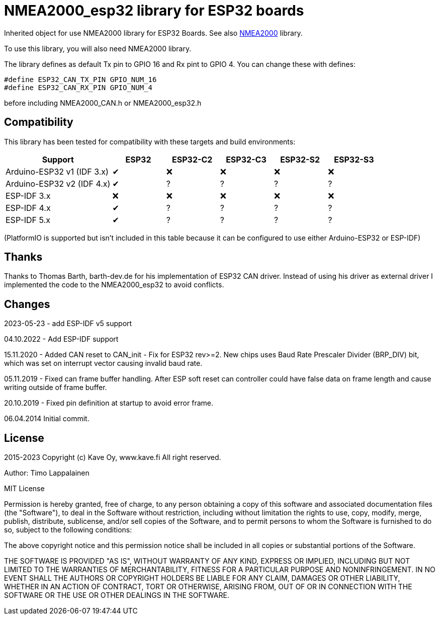 = NMEA2000_esp32 library for ESP32 boards =

Inherited object for use NMEA2000 library for ESP32 Boards.
See also https://github.com/ttlappalainen/NMEA2000[NMEA2000] library.

To use this library, you will also need NMEA2000 library.

The library defines as default Tx pin to GPIO 16 and Rx pint to GPIO 4. You can 
change these with defines:

  #define ESP32_CAN_TX_PIN GPIO_NUM_16
  #define ESP32_CAN_RX_PIN GPIO_NUM_4

before including NMEA2000_CAN.h or NMEA2000_esp32.h

== Compatibility ==

This library has been tested for compatibility with these targets and build environments:

[cols="2,1,1,1,1,1"]
|===
|Support |ESP32 |ESP32-C2 |ESP32-C3 |ESP32-S2 |ESP32-S3

|Arduino-ESP32 v1 (IDF 3.x)|✔|❌|❌|❌|❌
|Arduino-ESP32 v2 (IDF 4.x)|✔|?|?|?|?
|ESP-IDF 3.x |❌|❌|❌|❌|❌
|ESP-IDF 4.x |✔|?|?|?|?
|ESP-IDF 5.x |✔|?|?|?|?
|===

(PlatformIO is supported but isn't included in this table because it can be configured to use either Arduino-ESP32 or ESP-IDF)

== Thanks ==

Thanks to Thomas Barth, barth-dev.de for his implementation of
ESP32 CAN driver. Instead of using his driver as external driver
I implemented the code to the NMEA2000_esp32 to avoid conflicts.

== Changes ==

2023-05-23 - add ESP-IDF v5 support

04.10.2022
- Add ESP-IDF support

15.11.2020
- Added CAN reset to CAN_init
- Fix for ESP32 rev>=2. New chips uses Baud Rate Prescaler Divider (BRP_DIV) bit, which was set on
  interrupt vector causing invalid baud rate.

05.11.2019
- Fixed can frame buffer handling. After ESP soft reset can controller could have false data on
  frame length and cause writing outside of frame buffer.

20.10.2019
- Fixed pin definition at startup to avoid error frame.

06.04.2014 Initial commit.

== License ==


2015-2023 Copyright (c) Kave Oy, www.kave.fi  All right reserved.

Author: Timo Lappalainen

MIT License

Permission is hereby granted, free of charge, to any person obtaining a copy of
this software and associated documentation files (the "Software"), to deal in
the Software without restriction, including without limitation the rights to use,
copy, modify, merge, publish, distribute, sublicense, and/or sell copies of the
Software, and to permit persons to whom the Software is furnished to do so,
subject to the following conditions:

The above copyright notice and this permission notice shall be included in all
copies or substantial portions of the Software.

THE SOFTWARE IS PROVIDED "AS IS", WITHOUT WARRANTY OF ANY KIND, EXPRESS OR IMPLIED,
INCLUDING BUT NOT LIMITED TO THE WARRANTIES OF MERCHANTABILITY, FITNESS FOR A
PARTICULAR PURPOSE AND NONINFRINGEMENT. IN NO EVENT SHALL THE AUTHORS OR COPYRIGHT
HOLDERS BE LIABLE FOR ANY CLAIM, DAMAGES OR OTHER LIABILITY, WHETHER IN AN ACTION OF
CONTRACT, TORT OR OTHERWISE, ARISING FROM, OUT OF OR IN CONNECTION WITH THE SOFTWARE
OR THE USE OR OTHER DEALINGS IN THE SOFTWARE.
